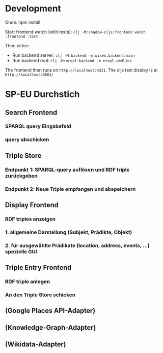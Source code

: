* Development

Once:
npm install

Start frontend watch (with tests): =clj -M:shadow-cljs:frontend watch :frontend :test=

Then either:
- Run backend server: =clj -M:backend -m wisen.backend.main=
- Run backend repl: =clj -M:nrepl:backend -m nrepl.cmdline=

The frontend then runs on =http://localhost:4321=. The cljs test
display is at =http://localhost:9501/=

* SP-EU Durchstich

** Search Frontend

*** SPARQL query Eingabefeld
*** query abschicken

** Triple Store

*** Endpunkt 1: SPARQL-query auflösen und RDF triple zurückgeben
*** Endpunkt 2: Neue Triple empfangen und abspeichern

** Display Frontend

*** RDF triples anzeigen
*** 1. allgemeine Darstellung (Subjekt, Prädikte, Objekt)
*** 2. für ausgewählte Prädikate (location, address, events, ...) spezielle GUI

** Triple Entry Frontend

*** RDF triple anlegen
*** An den Triple Store schicken

** (Google Places API-Adapter)

** (Knowledge-Graph-Adapter)

** (Wikidata-Adapter)
